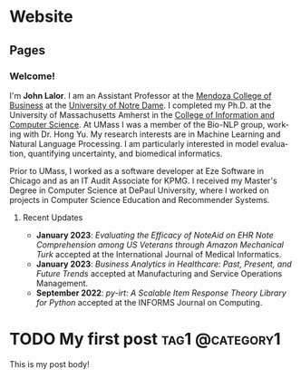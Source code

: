 #+hugo_base_dir: ../


* Website
** Pages
:PROPERTIES:
:EXPORT_HUGO_SECTION: ./
:EXPORT_HUGO_CUSTOM_FRONT_MATTER: :author false :toc false
:END:
#+LANGUAGE: en
#+OPTIONS: ':t

*** Welcome!
:PROPERTIES:
:EXPORT_FILE_NAME: _index
:END:

I'm **John Lalor**. 
I am an Assistant Professor at the [[https://mendoza.nd.edu][Mendoza College of Business]] at the [[https://www.nd.edu][University of Notre Dame]]. 
I completed my Ph.D. at the University of Massachusetts Amherst in the [[https://cics.umass.edu][College of Information and Computer Science]]. 
At UMass I was a member of the Bio-NLP group, working with Dr. Hong Yu. 
My research interests are in Machine Learning and Natural Language Processing. 
I am particularly interested in model evaluation, quantifying uncertainty, and biomedical informatics.

Prior to UMass, I worked as a software developer at Eze Software in Chicago and as an IT Audit Associate for KPMG. 
I received my Master's Degree in Computer Science at DePaul University, where I worked on projects in Computer Science Education and Recommender Systems. 



**** Recent Updates


- *January 2023*: /Evaluating the Efficacy of NoteAid on EHR Note Comprehension among US Veterans through Amazon Mechanical Turk/ accepted at the International Journal of Medical Informatics.
- *January 2023*: /Business Analytics in Healthcare: Past, Present, and Future Trends/ accepted at Manufacturing and Service Operations Management.
- *September 2022*: /py-irt: A Scalable Item Response Theory Library for Python/ accepted at the INFORMS Journal on Computing.


* TODO My first post                                        :tag1:@category1:
:PROPERTIES:
:EXPORT_FILE_NAME: my-first-post
:END:
This is my post body!
